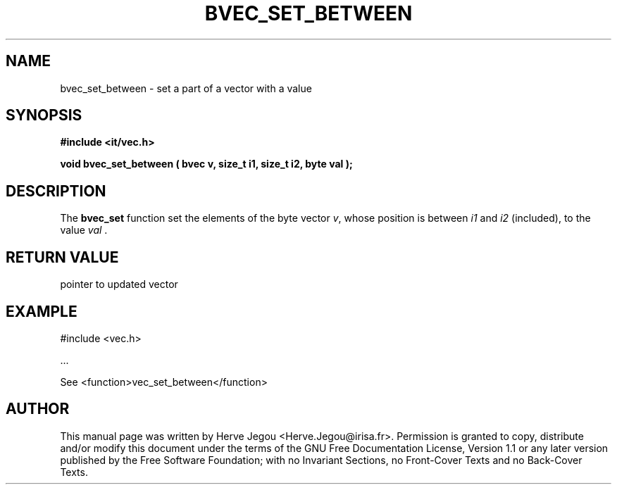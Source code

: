 .\" This manpage has been automatically generated by docbook2man 
.\" from a DocBook document.  This tool can be found at:
.\" <http://shell.ipoline.com/~elmert/comp/docbook2X/> 
.\" Please send any bug reports, improvements, comments, patches, 
.\" etc. to Steve Cheng <steve@ggi-project.org>.
.TH "BVEC_SET_BETWEEN" "3" "01 August 2006" "" ""

.SH NAME
bvec_set_between \- set a part of a vector with a value
.SH SYNOPSIS
.sp
\fB#include <it/vec.h>
.sp
void bvec_set_between ( bvec v, size_t i1, size_t i2, byte val
);
\fR
.SH "DESCRIPTION"
.PP
The \fBbvec_set\fR function set the elements of the byte vector \fIv\fR, whose position is between \fIi1\fR and \fIi2\fR (included), to the value \fIval\fR .   
.SH "RETURN VALUE"
.PP
pointer to updated vector
.SH "EXAMPLE"

.nf

#include <vec.h>

\&...

See <function>vec_set_between</function>
.fi
.SH "AUTHOR"
.PP
This manual page was written by Herve Jegou <Herve.Jegou@irisa.fr>\&.
Permission is granted to copy, distribute and/or modify this
document under the terms of the GNU Free
Documentation License, Version 1.1 or any later version
published by the Free Software Foundation; with no Invariant
Sections, no Front-Cover Texts and no Back-Cover Texts.
